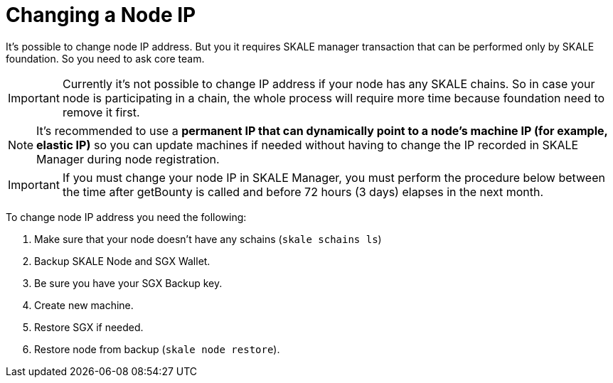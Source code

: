 = Changing a Node IP

It's possible to change node IP address. But you it requires SKALE manager transaction that can be performed only by SKALE foundation. So you need to ask core team.

[IMPORTANT]
Currently it's not possible to change IP address if your node has any SKALE chains. So in case your node is participating in a chain, the whole process will require more time because foundation need to remove it first.

[NOTE]
It's recommended to use a **permanent IP that can dynamically point to a node's machine IP (for example, elastic IP)** so you can update machines if needed without having to change the IP recorded in SKALE Manager during node registration.

[IMPORTANT]
If you must change your node IP in SKALE Manager, you must perform the procedure below between the time after getBounty is called and before 72 hours (3 days) elapses in the next month.

To change node IP address you need the following:

1. Make sure that your node doesn't have any schains (`skale schains ls`)
2. Backup SKALE Node and SGX Wallet.
3. Be sure you have your SGX Backup key.
4. Create new machine.
5. Restore SGX if needed.
6. Restore node from backup (`skale node restore`).
